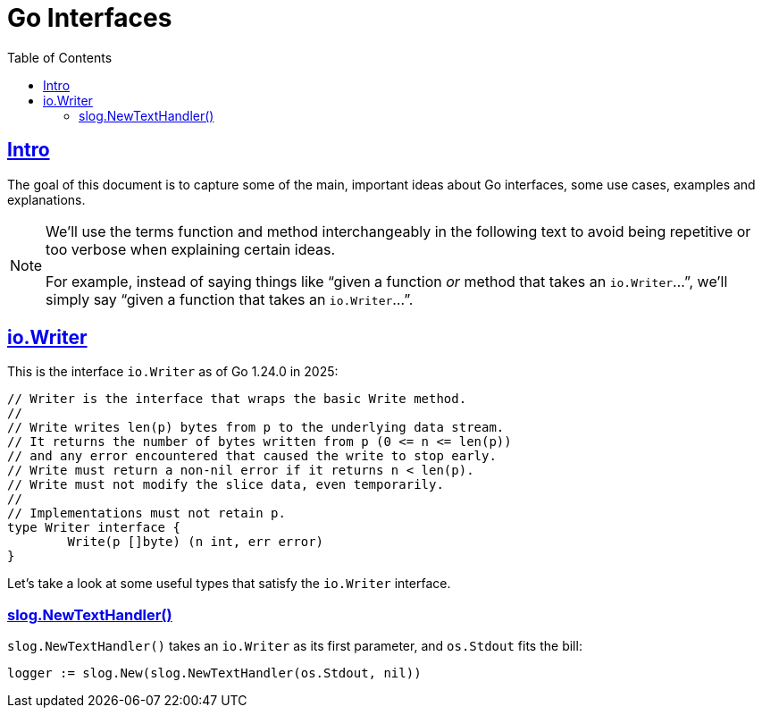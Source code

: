 = Go Interfaces
:page-tags: go interface implementation struct method oop
:favicon: https://fernandobasso.dev/cmdline.png
:icons: font
:sectlinks:
:sectnums!:
:toclevels: 6
:toc: left
:source-highlighter: highlight.js
:stem: latexmath
ifdef::env-github[]
:tip-caption: :bulb:
:note-caption: :information_source:
:important-caption: :heavy_exclamation_mark:
:caution-caption: :fire:
:warning-caption: :warning:
endif::[]

== Intro

The goal of this document is to capture some of the main, important ideas about Go interfaces, some use cases, examples and explanations.

[NOTE]
====
We'll use the terms function and method interchangeably in the following text to avoid being repetitive or too verbose when explaining certain ideas.

For example, instead of saying things like “given a function _or_ method that takes an ``io.Writer``...”, we'll simply say “given a function that takes an ``io.Writer``...”.
====

== io.Writer

This is the interface `io.Writer` as of Go 1.24.0 in 2025:

[source,go]
----
// Writer is the interface that wraps the basic Write method.
//
// Write writes len(p) bytes from p to the underlying data stream.
// It returns the number of bytes written from p (0 <= n <= len(p))
// and any error encountered that caused the write to stop early.
// Write must return a non-nil error if it returns n < len(p).
// Write must not modify the slice data, even temporarily.
//
// Implementations must not retain p.
type Writer interface {
	Write(p []byte) (n int, err error)
}
----

Let's take a look at some useful types that satisfy the `io.Writer` interface.

=== slog.NewTextHandler()

`slog.NewTextHandler()` takes an `io.Writer` as its first parameter, and `os.Stdout` fits the bill:

[source,go]
----
logger := slog.New(slog.NewTextHandler(os.Stdout, nil))
----


